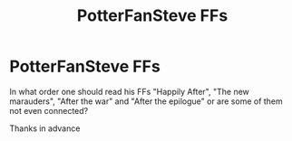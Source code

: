 #+TITLE: PotterFanSteve FFs

* PotterFanSteve FFs
:PROPERTIES:
:Author: Temairer
:Score: 3
:DateUnix: 1592422294.0
:DateShort: 2020-Jun-18
:FlairText: Discussion
:END:
In what order one should read his FFs "Happily After", "The new marauders", "After the war" and "After the epilogue" or are some of them not even connected?

Thanks in advance

